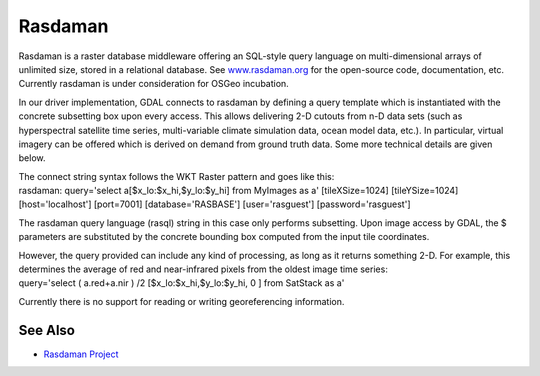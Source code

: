 .. _raster.rasdaman:

Rasdaman
========

.. shortname:: Rasdaman

Rasdaman is a raster database middleware offering an SQL-style query
language on multi-dimensional arrays of unlimited size, stored in a
relational database. See `www.rasdaman.org <http://www.rasdaman.org>`__
for the open-source code, documentation, etc. Currently rasdaman is
under consideration for OSGeo incubation.

In our driver implementation, GDAL connects to rasdaman by defining a
query template which is instantiated with the concrete subsetting box
upon every access. This allows delivering 2-D cutouts from n-D data sets
(such as hyperspectral satellite time series, multi-variable climate
simulation data, ocean model data, etc.). In particular, virtual imagery
can be offered which is derived on demand from ground truth data. Some
more technical details are given below.

| The connect string syntax follows the WKT Raster pattern and goes like
  this:
| rasdaman: query='select a[$x_lo:$x_hi,$y_lo:$y_hi] from MyImages as a'
  [tileXSize=1024] [tileYSize=1024] [host='localhost'] [port=7001]
  [database='RASBASE'] [user='rasguest'] [password='rasguest']

The rasdaman query language (rasql) string in this case only performs
subsetting. Upon image access by GDAL, the $ parameters are substituted
by the concrete bounding box computed from the input tile coordinates.

| However, the query provided can include any kind of processing, as
  long as it returns something 2-D. For example, this determines the
  average of red and near-infrared pixels from the oldest image time
  series:
| query='select ( a.red+a.nir ) /2 [$x_lo:$x_hi,$y_lo:$y_hi, 0 ] from
  SatStack as a'

Currently there is no support for reading or writing georeferencing
information.

See Also
--------

-  `Rasdaman Project <http://www.rasdaman.org/>`__
